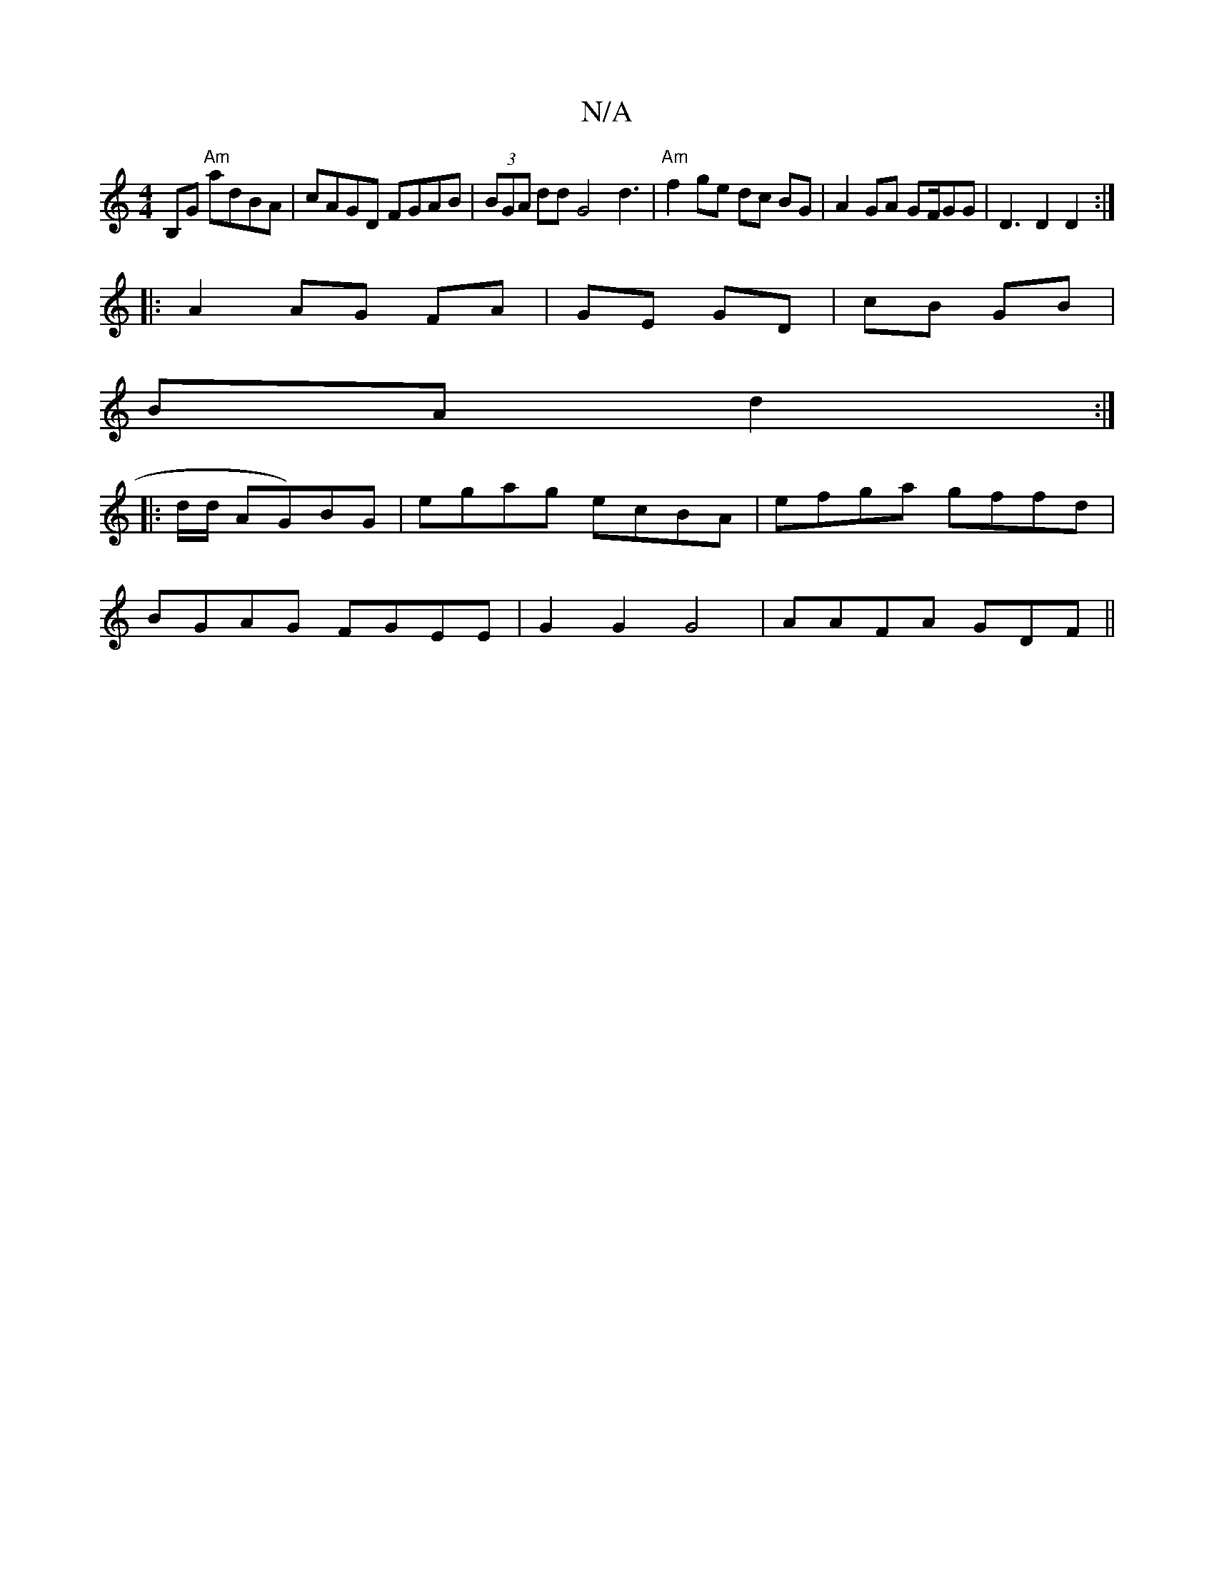 X:1
T:N/A
M:4/4
R:N/A
K:Cmajor
B,G "Am"adBA|cAGD FGAB|(3BGA dd G4 d3|"Am"f2 ge dc BG|A2 GA GF/GG|D3D2D2:|
|:A2 AG FA |GE GD|cB GB|
BAd2:|
|: d/d/ AG)BG | egag ecBA|efga gffd|
BGAG FGEE|G2G2 G4|AAFA GDF||

GBd GAB|AAB c2d|
g2 g/f/g 
